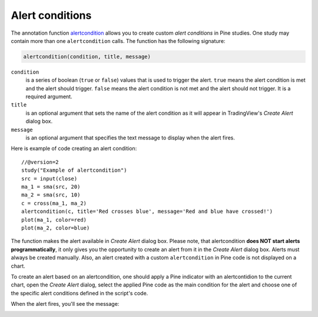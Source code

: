 
Alert conditions
----------------

The annotation function
`alertcondition <https://www.tradingview.com/study-script-reference/#fun_alertcondition>`__
allows you to create custom *alert conditions* in Pine studies. One study may contain more than one ``alertcondition`` calls.
The function has the following signature:

.. code-block:: text

    alertcondition(condition, title, message)

``condition``
   is a series of boolean (``true`` or ``false``) values that is used to trigger the alert.
   ``true`` means the alert condition is met and the alert
   should trigger. ``false`` means the alert condition is not met and the alert should not
   trigger. It is a required argument.

``title``
   is an optional argument that sets the name of the alert condition as it will appear in TradingView's *Create Alert* dialog box.

``message``
   is an optional argument that specifies the text message to display
   when the alert fires.

Here is example of code creating an alert condition::

    //@version=2
    study("Example of alertcondition")
    src = input(close)
    ma_1 = sma(src, 20)
    ma_2 = sma(src, 10)
    c = cross(ma_1, ma_2)
    alertcondition(c, title='Red crosses blue', message='Red and blue have crossed!')
    plot(ma_1, color=red)
    plot(ma_2, color=blue)

The function makes the alert available in *Create Alert*
dialog box. Please note, that alertcondition **does NOT start alerts programmatically**, 
it only gives you the opportunity to create an alert from it 
in the *Create Alert* dialog box. Alerts must always be created manually.
Also, an alert created with a custom ``alertcondition`` in Pine
code is not displayed on a chart.

To create an alert based on an alertcondition, one should apply a Pine indicator 
with an alertcontidion to the current chart, open the *Create Alert*
dialog, select the applied Pine code as the main condition for the alert and
choose one of the specific alert conditions defined in the script's code.

.. image:: images/Alertcondition_1.png


When the alert fires, you'll see the message:

.. image:: images/Alertcondition_2.png

